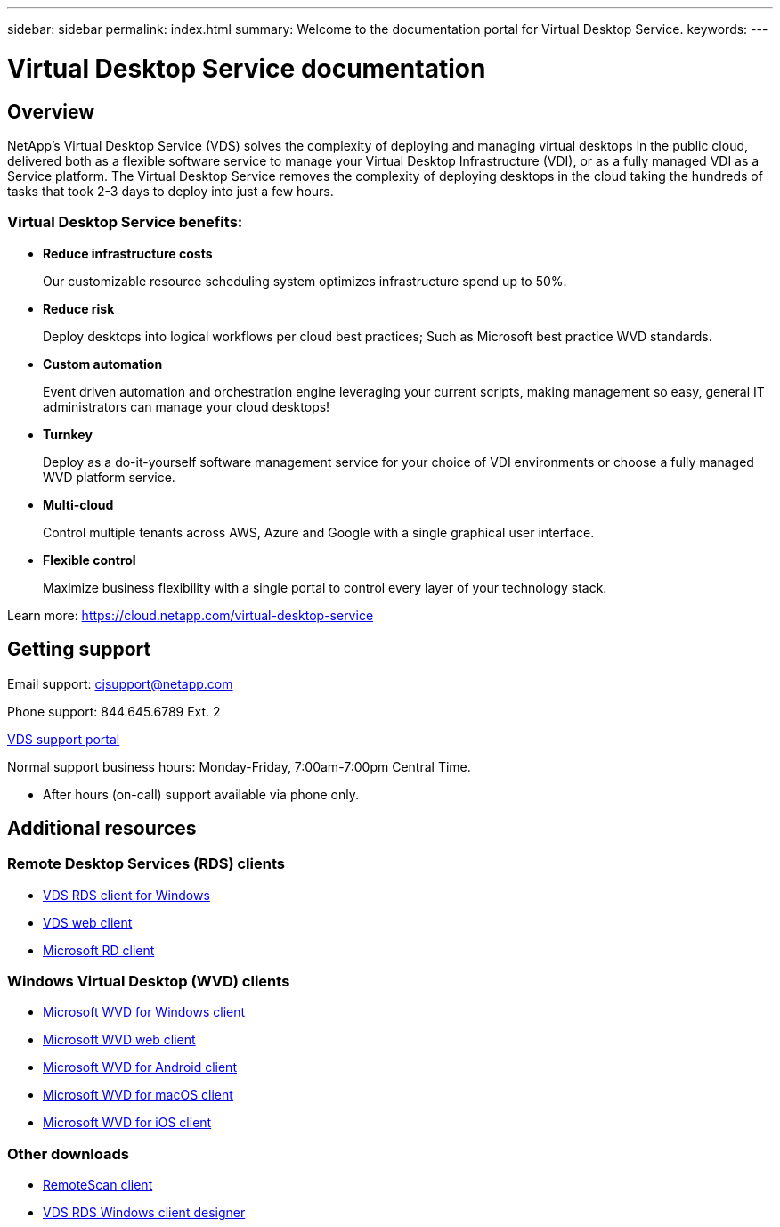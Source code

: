 ---
sidebar: sidebar
permalink: index.html
summary: Welcome to the documentation portal for Virtual Desktop Service.
keywords:
---

= Virtual Desktop Service documentation

:toc: macro
:hardbreaks:
:toclevels: 2
:nofooter:
:icons: font
:linkattrs:
:imagesdir: ./media/
:keywords: Windows Virtual Desktop

[.lead]
== Overview
NetApp's Virtual Desktop Service (VDS) solves the complexity of deploying and managing virtual desktops in the public cloud, delivered both as a flexible software service to manage your Virtual Desktop Infrastructure (VDI), or as a fully managed VDI as a Service platform. The Virtual Desktop Service removes the complexity of deploying desktops in the cloud taking the hundreds of tasks that took 2-3 days to deploy into just a few hours.

//VIDEO HERE- TBD

=== Virtual Desktop Service benefits:

* *Reduce infrastructure costs*
+
Our customizable resource scheduling system optimizes infrastructure spend up to 50%.

* *Reduce risk*
+
Deploy desktops into logical workflows per cloud best practices; Such as Microsoft best practice WVD standards.

* *Custom automation*
+
Event driven automation and orchestration engine leveraging your current scripts, making management so easy, general IT administrators can manage your cloud desktops!

* *Turnkey*
+
Deploy as a do-it-yourself software management service for your choice of VDI environments or choose a fully managed WVD platform service.

* *Multi-cloud*
+
Control multiple tenants across AWS, Azure and Google with a single graphical user interface.

* *Flexible control*
+
Maximize business flexibility with a single portal to control every layer of your technology stack.


Learn more: https://cloud.netapp.com/virtual-desktop-service

== Getting support

Email support: cjsupport@netapp.com

Phone support: 844.645.6789 Ext. 2

link:https://cloudjumper.zendesk.com[VDS support portal]

Normal support business hours: Monday-Friday, 7:00am-7:00pm Central Time.

* After hours (on-call) support available via phone only.


== Additional resources

=== Remote Desktop Services (RDS) clients
* link:https://cwc.cloudworkspace.com/download/cwc-win-setup.exe[VDS RDS client for Windows]

* link:https://login.cloudworkspace.com/[VDS web client]

* link:https://docs.microsoft.com/en-us/windows-server/remote/remote-desktop-services/clients/remote-desktop-clients[Microsoft RD client]

=== Windows Virtual Desktop (WVD) clients
* link:https://docs.microsoft.com/en-us/azure/virtual-desktop/connect-windows-7-10[Microsoft WVD for Windows client]

* link:https://docs.microsoft.com/en-us/azure/virtual-desktop/connect-web[Microsoft WVD web client]

* link:https://docs.microsoft.com/en-us/azure/virtual-desktop/connect-android[Microsoft WVD for Android client]

* link:https://docs.microsoft.com/en-us/azure/virtual-desktop/connect-macos[Microsoft WVD for macOS client]

* link:https://docs.microsoft.com/en-us/azure/virtual-desktop/connect-ios[Microsoft WVD for iOS client]


=== Other downloads
* link:https://cloudjumper.com/wp-content/uploads/2019/12/RemoteScanEnterpriseUser.zip[RemoteScan client]

* link:https://cloudjumper.com/cloudworkspaceclient/designer/Cloud%20Workspace%20Designer.exe[VDS RDS Windows client designer]
